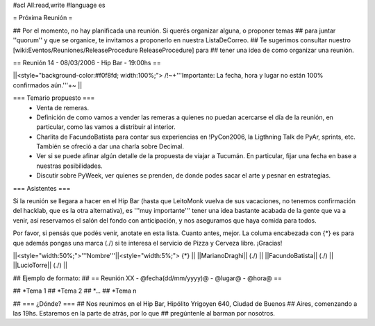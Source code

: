 #acl All:read,write
#language es

= Próxima Reunión =

## Por el momento, no hay planificada una reunión. Si querés organizar alguna, o proponer temas
## para juntar ''quorum'' y que se organice, te invitamos a proponerlo en nuestra ListaDeCorreo.
## Te sugerimos consultar nuestro [wiki:Eventos/Reuniones/ReleaseProcedure ReleaseProcedure] para
## tener una idea de como organizar una reunión.

== Reunión 14 - 08/03/2006 - Hip Bar - 19:00hs ==

||<style="background-color:#f0f8fd; width:100%;"> /!\ ~+'''Importante: La fecha, hora y lugar no están 100% confirmados aún.'''+~ ||

=== Temario propuesto ===
 * Venta de remeras.
 * Definición de como vamos a vender las remeras a quienes no puedan acercarse el día de la reunión, en particular, como las vamos a distribuir al interior.
 * Charlita de FacundoBatista para contar sus experiencias en !PyCon2006, la Ligthning Talk de PyAr, sprints, etc. También se ofreció a dar una charla sobre Decimal.
 * Ver si se puede afinar algún detalle de la propuesta de viajar a Tucumán. En particular, fijar una fecha en base a nuestras posibilidades.
 * Discutir sobre PyWeek, ver quienes se prenden, de donde podes sacar el arte y pesnar en estrategias.

=== Asistentes ===

Si la reunión se llegara a hacer en el Hip Bar (hasta que LeitoMonk vuelva de sus vacaciones, no tenemos confirmación del hacklab, que es la otra alternativa), es '''muy importante''' tener una idea bastante acabada de la gente que va a venir, así reservamos el salón del fondo con anticipación, y nos aseguramos que haya comida para todos.

Por favor, si pensás que podés venir, anotate en esta lista. Cuanto antes, mejor. La columa encabezada con {*} es para que además pongas una marca (./) si te interesa el servicio de Pizza y Cerveza libre. ¡Gracias!

||<style="width:50%;">'''Nombre'''||<style="width:5%;"> {*} ||
||MarianoDraghi|| (./) ||
||FacundoBatista|| (./) ||
||LucioTorre|| (./) ||

## Ejemplo de formato:
## == Reunión XX - @fecha(dd/mm/yyyy)@ - @lugar@ - @hora@ ==

## *Tema 1
## *Tema 2
## *...
## *Tema n
 
## === ¿Dónde? ===
## Nos reunimos en el Hip Bar, Hipólito Yrigoyen 640, Ciudad de Buenos 
## Aires, comenzando a las 19hs. Estaremos en la parte de atrás, por lo que 
## pregúntenle al barman por nosotros. 
